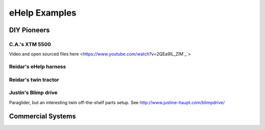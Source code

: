 ************************************************
eHelp Examples
************************************************

.. image:: images/uc2.gif

DIY Pioneers
==========================

C.A.'s XTM 5500
--------------------------

Video and open sourced files here <https://www.youtube.com/watch?v=2QEa9IL_ZlM`_`>

Reidar's eHelp harness
-----------------------------

Reidar's twin tractor
--------------------------

Justin's Blimp drive
--------------------------

Paraglider, but an interesting twin off-the-shelf parts setup. See http://www.justine-haupt.com/blimpdrive/

Commercial Systems
===============================